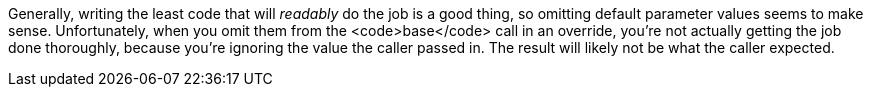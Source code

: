 Generally, writing the least code that will _readably_ do the job is a good thing, so omitting default parameter values seems to make sense. Unfortunately, when you omit them from the <code>base</code> call in an override, you're not actually getting the job done thoroughly, because you're ignoring the value the caller passed in. The result will likely not be what the caller expected.
